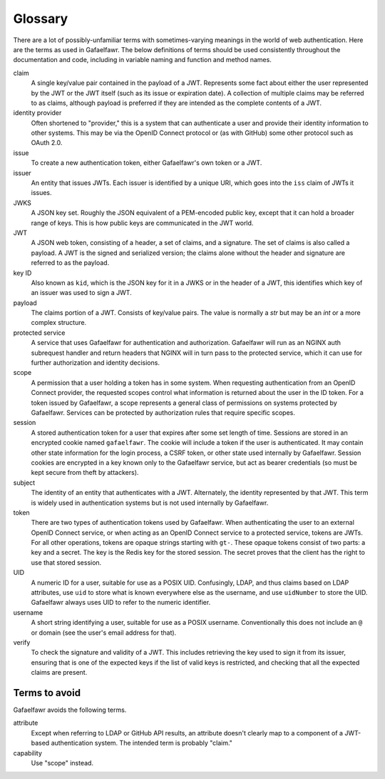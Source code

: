 ########
Glossary
########

There are a lot of possibly-unfamiliar terms with sometimes-varying meanings in the world of web authentication.
Here are the terms as used in Gafaelfawr.
The below definitions of terms should be used consistently throughout the documentation and code, including in variable naming and function and method names.

claim
    A single key/value pair contained in the payload of a JWT.
    Represents some fact about either the user represented by the JWT or the JWT itself (such as its issue or expiration date).
    A collection of multiple claims may be referred to as claims, although payload is preferred if they are intended as the complete contents of a JWT.

identity provider
    Often shortened to "provider," this is a system that can authenticate a user and provide their identity information to other systems.
    This may be via the OpenID Connect protocol or (as with GitHub) some other protocol such as OAuth 2.0.

issue
    To create a new authentication token, either Gafaelfawr's own token or a JWT.

issuer
    An entity that issues JWTs.
    Each issuer is identified by a unique URI, which goes into the ``iss`` claim of JWTs it issues.

JWKS
    A JSON key set.
    Roughly the JSON equivalent of a PEM-encoded public key, except that it can hold a broader range of keys.
    This is how public keys are communicated in the JWT world.

JWT
    A JSON web token, consisting of a header, a set of claims, and a signature.
    The set of claims is also called a payload.
    A JWT is the signed and serialized version; the claims alone without the header and signature are referred to as the payload.

key ID
    Also known as ``kid``, which is the JSON key for it in a JWKS or in the header of a JWT, this identifies which key of an issuer was used to sign a JWT.

payload
    The claims portion of a JWT.
    Consists of key/value pairs.
    The value is normally a `str` but may be an `int` or a more complex structure.

protected service
    A service that uses Gafaelfawr for authentication and authorization.
    Gafaelfawr will run as an NGINX auth subrequest handler and return headers that NGINX will in turn pass to the protected service, which it can use for further authorization and identity decisions.

scope
    A permission that a user holding a token has in some system.
    When requesting authentication from an OpenID Connect provider, the requested scopes control what information is returned about the user in the ID token.
    For a token issued by Gafaelfawr, a scope represents a general class of permissions on systems protected by Gafaelfawr.
    Services can be protected by authorization rules that require specific scopes.

session
    A stored authentication token for a user that expires after some set length of time.
    Sessions are stored in an encrypted cookie named ``gafaelfawr``.
    The cookie will include a token if the user is authenticated.
    It may contain other state information for the login process, a CSRF token, or other state used internally by Gafaelfawr.
    Session cookies are encrypted in a key known only to the Gafaelfawr service, but act as bearer credentials (so must be kept secure from theft by attackers).

subject
    The identity of an entity that authenticates with a JWT.
    Alternately, the identity represented by that JWT.
    This term is widely used in authentication systems but is not used internally by Gafaelfawr.

token
    There are two types of authentication tokens used by Gafaelfawr.
    When authenticating the user to an external OpenID Connect service, or when acting as an OpenID Connect service to a protected service, tokens are JWTs.
    For all other operations, tokens are opaque strings starting with ``gt-``.
    These opaque tokens consist of two parts: a key and a secret.
    The key is the Redis key for the stored session.
    The secret proves that the client has the right to use that stored session.

UID
    A numeric ID for a user, suitable for use as a POSIX UID.
    Confusingly, LDAP, and thus claims based on LDAP attributes, use ``uid`` to store what is known everywhere else as the username, and use ``uidNumber`` to store the UID.
    Gafaelfawr always uses UID to refer to the numeric identifier.

username
    A short string identifying a user, suitable for use as a POSIX username.
    Conventionally this does not include an ``@`` or domain (see the user's email address for that).

verify
    To check the signature and validity of a JWT.
    This includes retrieving the key used to sign it from its issuer, ensuring that is one of the expected keys if the list of valid keys is restricted, and checking that all the expected claims are present.

Terms to avoid
==============

Gafaelfawr avoids the following terms.

attribute
    Except when referring to LDAP or GitHub API results, an attribute doesn't clearly map to a component of a JWT-based authentication system.
    The intended term is probably "claim."

capability
    Use "scope" instead.
